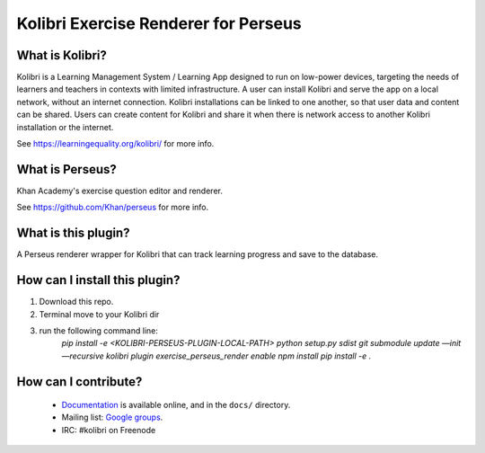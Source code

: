 
Kolibri Exercise Renderer for Perseus
=====================================

What is Kolibri?
----------------

Kolibri is a Learning Management System / Learning App designed to run on low-power devices, targeting the needs of
learners and teachers in contexts with limited infrastructure. A user can install Kolibri and serve the app on a local
network, without an internet connection. Kolibri installations can be linked to one another, so that user data and
content can be shared. Users can create content for Kolibri and share it when there is network access to another
Kolibri installation or the internet.

See https://learningequality.org/kolibri/ for more info.

What is Perseus?
----------------

Khan Academy's exercise question editor and renderer.

See https://github.com/Khan/perseus for more info.

What is this plugin?
--------------------

A Perseus renderer wrapper for Kolibri that can track learning progress and save to the database.

How can I install this plugin?
------------------------------

1. Download this repo.
2. Terminal move to your Kolibri dir
3. run the following command line:
    `pip install -e <KOLIBRI-PERSEUS-PLUGIN-LOCAL-PATH>`
    `python setup.py sdist`
    `git submodule update —init —recursive`
    `kolibri plugin exercise_perseus_render enable`
    `npm install`
    `pip install -e .`


How can I contribute?
---------------------

 * `Documentation <http://kolibri.readthedocs.org/en/latest/>`_ is available online, and in the ``docs/`` directory.
 * Mailing list: `Google groups <https://groups.google.com/a/learningequality.org/forum/#!forum/dev>`_.
 * IRC: #kolibri on Freenode
